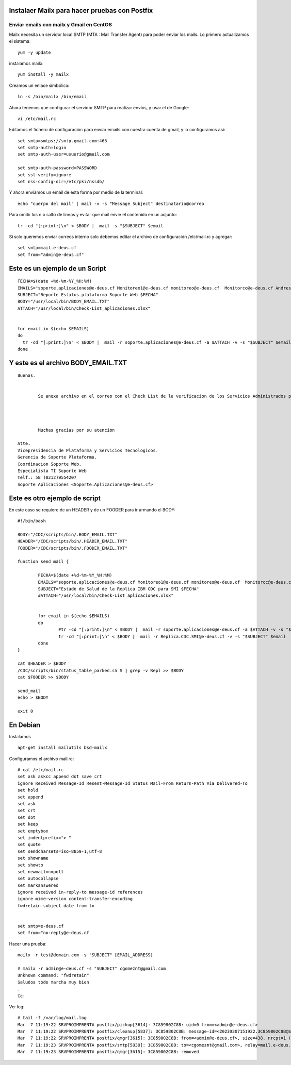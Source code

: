 Instalaer Mailx para hacer pruebas con Postfix
================================================


Enviar emails con mailx y Gmail en CentOS
+++++++++++++++++++++++++++++++++++++++

Mailx necesita un servidor local SMTP (MTA : Mail Transfer Agent) para poder enviar los mails.
Lo primero actualizamos el sistema::

	yum -y update
 
instalamos mailx::

	yum install -y mailx

Creamos un enlace simbólico::

	ln -s /bin/mailx /bin/email
 
Ahora tenemos que configurar el servidor SMTP para realizar envíos, y usar el de Google::

	vi /etc/mail.rc

Editamos el fichero de configuración para enviar emails con nuestra cuenta de gmail, y lo configuramos así::

	set smtp=smtps://smtp.gmail.com:465
	set smtp-auth=login
	set smtp-auth-user=usuario@gmail.com
	 
	set smtp-auth-password=PASSWORD
	set ssl-verify=ignore
	set nss-config-dir=/etc/pki/nssdb/

Y ahora enviamos un email de esta forma por medio de la terminal::

	echo "cuerpo del mail" | mail -v -s "Message Subject" destinatario@correo
 

Para omitir los \n o salto de lineas y evitar que mail envie el contenido en un adjunto::

	tr -cd "[:print:]\n" < $BODY |  mail -s "$SUBJECT" $email
	
Si solo queremos enviar correos interno solo debemos editar el archivo de configuración /etc/mail.rc y agregar::

	set smtp=mail.e-deus.cf
	set from="admin@e-deus.cf"
	
	
	
Este es un ejemplo de un Script
==============================
::

  FECHA=$(date +%d-%m-%Y_%H:%M)
  EMAILS="soporte.aplicaciones@e-deus.cf Monitoreo1@e-deus.cf monitoreo@e-deus.cf  Monitorcc@e-deus.cf Andres.Pineda@e-deus.cf Edgar.Duran@e-deus.cf"
  SUBJECT="Reporte Estatus plataforma Soporte Web $FECHA"
  BODY="/usr/local/bin/BODY_EMAIL.TXT"
  ATTACH="/usr/local/bin/Check-List_aplicaciones.xlsx"


  for email in $(echo $EMAILS)
  do
    tr -cd "[:print:]\n" < $BODY |  mail -r soporte.aplicaciones@e-deus.cf -a $ATTACH -v -s "$SUBJECT" $email
  done


Y este es el archivo BODY_EMAIL.TXT
======================================
::

  Buenas.


          Se anexa archivo en el correo con el Check List de la verificacion de los Servicios Administrados por Soporte WEB.




          Muchas gracias por su atencion

  Atte.
  Vicepresidencia de Plataforma y Servicios Tecnologicos.
  Gerencia de Soporte Plataforma.
  Coordinacion Soporte Web.
  Especialista TI Soporte Web
  Telf.: 58 (0212)9554207
  Soporte Aplicaciones <Soporte.Aplicaciones@e-deus.cf>


Este es otro ejemplo de script 
=================================

En este caso se requiere de un HEADER y de un FOODER para ir armando el BODY::

  #!/bin/bash

  BODY="/CDC/scripts/bin/.BODY_EMAIL.TXT"
  HEADER="/CDC/scripts/bin/.HEADER_EMAIL.TXT"
  FOODER="/CDC/scripts/bin/.FOODER_EMAIL.TXT"

  function send_mail {

          FECHA=$(date +%d-%m-%Y_%H:%M)
          EMAILS="soporte.aplicaciones@e-deus.cf Monitoreo1@e-deus.cf monitoreo@e-deus.cf  Monitorcc@e-deus.cf Andres.Pineda@e-deus.cf Edgar.Duran@e-deus.cf Servicios.Web@e-deus.cf Jean.Bautista@e-deus.cf Rafael.Barreta@e-deus.cf Soporte.BD@e-deus.cf Soporte.AS400@e-deus.cf Avedis.Khajikian@e-deus.cf"
          SUBJECT="Estado de Salud de la Replica IBM CDC para SMI $FECHA"
          #ATTACH="/usr/local/bin/Check-List_aplicaciones.xlsx"


          for email in $(echo $EMAILS)
          do
                  #tr -cd "[:print:]\n" < $BODY |  mail -r soporte.aplicaciones@e-deus.cf -a $ATTACH -v -s "$SUBJECT" $email
                  tr -cd "[:print:]\n" < $BODY |  mail -r Replica.CDC.SMI@e-deus.cf -v -s "$SUBJECT" $email
          done
  }

  cat $HEADER > $BODY
  /CDC/scripts/bin/status_table_parked.sh S | grep -v Repl >> $BODY
  cat $FOODER >> $BODY

  send_mail
  echo > $BODY

  exit 0
  
  
  
En Debian
===========

Instalamos ::

	apt-get install mailutils bsd-mailx

Configuramos el archivo mail.rc::

	# cat /etc/mail.rc
	set ask askcc append dot save crt
	ignore Received Message-Id Resent-Message-Id Status Mail-From Return-Path Via Delivered-To
	set hold
	set append
	set ask
	set crt
	set dot
	set keep
	set emptybox
	set indentprefix="> "
	set quote
	set sendcharsets=iso-8859-1,utf-8
	set showname
	set showto
	set newmail=nopoll
	set autocollapse
	set markanswered
	ignore received in-reply-to message-id references
	ignore mime-version content-transfer-encoding
	fwdretain subject date from to


	set smtp=e-deus.cf
	set from="no-reply@e-deus.cf
	
Hacer una prueba::

	mailx -r test@domain.com -s "SUBJECT" [EMAIL_ADDRESS]

	# mailx -r admin@e-deus.cf -s "SUBJECT" cgomeznt@gmail.com
	Unknown command: "fwdretain"
	Saludos todo marcha muy bien
	.
	Cc:

Ver log::

	# tail -f /var/log/mail.log
	Mar  7 11:19:22 SRVPROIMPRENTA postfix/pickup[3614]: 3C859802C8B: uid=0 from=<admin@e-deus.cf>
	Mar  7 11:19:22 SRVPROIMPRENTA postfix/cleanup[5837]: 3C859802C8B: message-id=<20230307151922.3C859802C8B@SRVPROIMPRENTA.credicard.com.ve>
	Mar  7 11:19:22 SRVPROIMPRENTA postfix/qmgr[3615]: 3C859802C8B: from=<admin@e-deus.cf>, size=438, nrcpt=1 (queue active)
	Mar  7 11:19:23 SRVPROIMPRENTA postfix/smtp[5839]: 3C859802C8B: to=<cgomeznt@gmail.com>, relay=mail.e-deus.cf[190.114.9.23]:25, delay=1.3, delays=0.01/0.01/1.2/0.16, dsn=2.0.0, status=sent (250 2.0.0 Ok: queued as 787731400D0)
	Mar  7 11:19:23 SRVPROIMPRENTA postfix/qmgr[3615]: 3C859802C8B: removed
